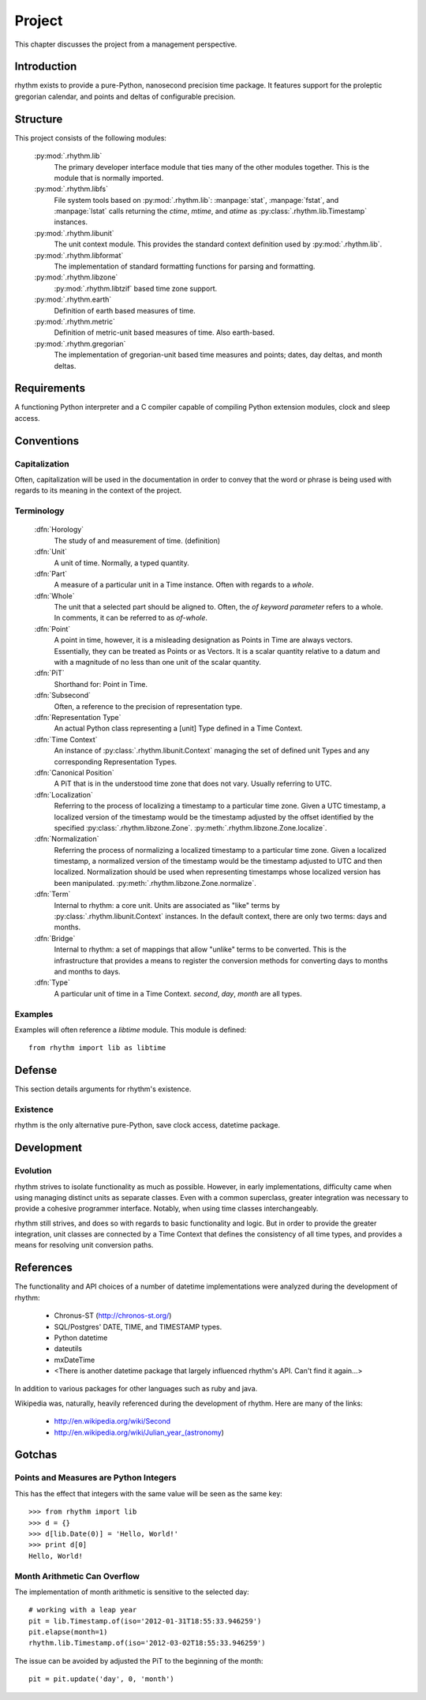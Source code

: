 =======
Project
=======

This chapter discusses the project from a management perspective.

Introduction
============

rhythm exists to provide a pure-Python, nanosecond precision time package. It
features support for the proleptic gregorian calendar, and points and deltas of
configurable precision.

Structure
=========

This project consists of the following modules:

 :py:mod:`.rhythm.lib`
  The primary developer interface module that ties many of the other modules
  together. This is the module that is normally imported.

 :py:mod:`.rhythm.libfs`
  File system tools based on :py:mod:`.rhythm.lib`: :manpage:`stat`,
  :manpage:`fstat`, and :manpage:`lstat` calls returning the `ctime`, `mtime`, and
  `atime` as :py:class:`.rhythm.lib.Timestamp` instances.

 :py:mod:`.rhythm.libunit`
  The unit context module. This provides the standard context definition used by
  :py:mod:`.rhythm.lib`.

 :py:mod:`.rhythm.libformat`
  The implementation of standard formatting functions for parsing and
  formatting.

 :py:mod:`.rhythm.libzone`
  :py:mod:`.rhythm.libtzif` based time zone support.

 :py:mod:`.rhythm.earth`
  Definition of earth based measures of time.

 :py:mod:`.rhythm.metric`
  Definition of metric-unit based measures of time. Also earth-based.

 :py:mod:`.rhythm.gregorian`
  The implementation of gregorian-unit based time measures and points; dates,
  day deltas, and month deltas.

Requirements
============

A functioning Python interpreter and a C compiler capable of compiling Python
extension modules, clock and sleep access.

Conventions
===========

Capitalization
--------------

Often, capitalization will be used in the documentation in order to convey that
the word or phrase is being used with regards to its meaning in the context
of the project.

Terminology
-----------

 :dfn:`Horology`
  The study of and measurement of time. (definition)

 :dfn:`Unit`
  A unit of time. Normally, a typed quantity.

 :dfn:`Part`
  A measure of a particular unit in a Time instance.
  Often with regards to a `whole`.

 :dfn:`Whole`
  The unit that a selected part should be aligned to. Often, the `of`
  *keyword parameter* refers to a whole. In comments, it can be referred to
  as `of-whole`.

 :dfn:`Point`
  A point in time, however, it is a misleading designation as Points in Time
  are always vectors. Essentially, they can be treated as Points or as Vectors.
  It is a scalar quantity relative to a datum and with
  a magnitude of no less than one unit of the scalar quantity.

 :dfn:`PiT`
  Shorthand for: Point in Time.

 :dfn:`Subsecond`
  Often, a reference to the precision of representation type.

 :dfn:`Representation Type`
  An actual Python class representing a [unit] Type defined in a Time Context.

 :dfn:`Time Context`
  An instance of :py:class:`.rhythm.libunit.Context` managing the set of defined
  unit Types and any corresponding Representation Types.

 :dfn:`Canonical Position`
  A PiT that is in the understood time zone that does not vary. Usually
  referring to UTC.

 :dfn:`Localization`
  Referring to the process of localizing a timestamp to a particular time zone. Given a
  UTC timestamp, a localized version of the timestamp would be the timestamp adjusted by
  the offset identified by the specified :py:class:`.rhythm.libzone.Zone`.
  :py:meth:`.rhythm.libzone.Zone.localize`.

 :dfn:`Normalization`
  Referring the process of normalizing a localized timestamp to a particular time zone.
  Given a localized timestamp, a normalized version of the timestamp would be the
  timestamp adjusted to UTC and then localized. Normalization should be used when
  representing timestamps whose localized version has been manipulated.
  :py:meth:`.rhythm.libzone.Zone.normalize`.

 :dfn:`Term`
  Internal to rhythm: a core unit. Units are associated as "like" terms by
  :py:class:`.rhythm.libunit.Context` instances.
  In the default context, there are only two terms: days and months.

 :dfn:`Bridge`
  Internal to rhythm: a set of mappings that allow "unlike" terms to be
  converted. This is the infrastructure that provides a means to register
  the conversion methods for converting days to months and months to days.

 :dfn:`Type`
  A particular unit of time in a Time Context. `second`, `day`, `month` are
  all types.

Examples
--------

Examples will often reference a `libtime` module. This module is defined::

	from rhythm import lib as libtime

Defense
=======

This section details arguments for rhythm's existence.

Existence
---------

rhythm is the only alternative pure-Python, save clock access, datetime package.

Development
===========

Evolution
---------

rhythm strives to isolate functionality as much as possible. However, in early
implementations, difficulty came when using managing distinct units as separate
classes. Even with a common superclass, greater integration was necessary to
provide a cohesive programmer interface. Notably, when using time classes
interchangeably.

rhythm still strives, and does so with regards to basic functionality and logic.
But in order to provide the greater integration, unit classes are connected by a
Time Context that defines the consistency of all time types, and provides a
means for resolving unit conversion paths.

References
==========

The functionality and API choices of a number of datetime implementations were
analyzed during the development of rhythm:

	* Chronus-ST (http://chronos-st.org/)
	* SQL/Postgres' DATE, TIME, and TIMESTAMP types.
	* Python datetime
	* dateutils
	* mxDateTime
	* <There is another datetime package that largely influenced rhythm's API. Can't find it again...>

In addition to various packages for other languages such as ruby and java.

Wikipedia was, naturally, heavily referenced during the development of rhythm.
Here are many of the links:

 * http://en.wikipedia.org/wiki/Second
 * http://en.wikipedia.org/wiki/Julian_year_(astronomy)

Gotchas
=======

Points and Measures are Python Integers
---------------------------------------

This has the effect that integers with the same value will be seen as the same
key::

	>>> from rhythm import lib
	>>> d = {}
	>>> d[lib.Date(0)] = 'Hello, World!'
	>>> print d[0]
	Hello, World!

Month Arithmetic Can Overflow
-----------------------------

The implementation of month arithmetic is sensitive to the selected day::

	# working with a leap year
	pit = lib.Timestamp.of(iso='2012-01-31T18:55:33.946259')
	pit.elapse(month=1)
	rhythm.lib.Timestamp.of(iso='2012-03-02T18:55:33.946259')

The issue can be avoided by adjusted the PiT to the beginning of the month::

	pit = pit.update('day', 0, 'month')
